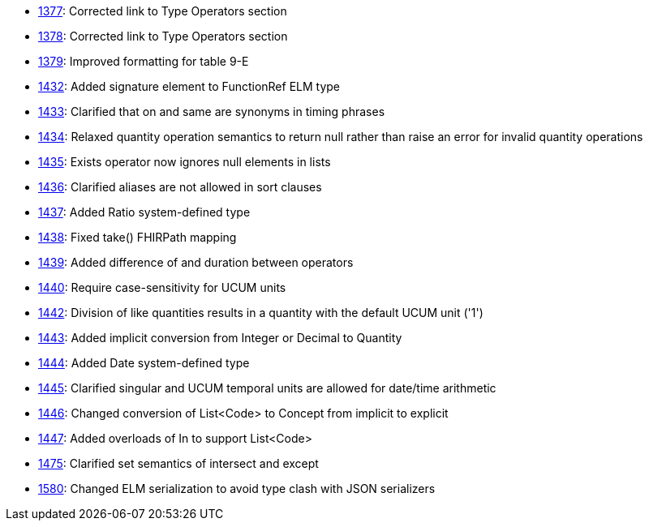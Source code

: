 * http://www.hl7.org/dstucomments/showdetail_comment.cfm?commentid=1377[1377]: Corrected link to Type Operators section
* http://www.hl7.org/dstucomments/showdetail_comment.cfm?commentid=1378[1378]: Corrected link to Type Operators section
* http://www.hl7.org/dstucomments/showdetail_comment.cfm?commentid=1379[1379]: Improved formatting for table 9-E
* http://www.hl7.org/dstucomments/showdetail_comment.cfm?commentid=1432[1432]: Added signature element to FunctionRef ELM type
* http://www.hl7.org/dstucomments/showdetail_comment.cfm?commentid=1433[1433]: Clarified that on and same are synonyms in timing phrases
* http://www.hl7.org/dstucomments/showdetail_comment.cfm?commentid=1434[1434]: Relaxed quantity operation semantics to return null rather than raise an error for invalid quantity operations
* http://www.hl7.org/dstucomments/showdetail_comment.cfm?commentid=1435[1435]: Exists operator now ignores null elements in lists
* http://www.hl7.org/dstucomments/showdetail_comment.cfm?commentid=1436[1436]: Clarified aliases are not allowed in sort clauses
* http://www.hl7.org/dstucomments/showdetail_comment.cfm?commentid=1437[1437]: Added Ratio system-defined type
* http://www.hl7.org/dstucomments/showdetail_comment.cfm?commentid=1438[1438]: Fixed take() FHIRPath mapping
* http://www.hl7.org/dstucomments/showdetail_comment.cfm?commentid=1439[1439]: Added difference of and duration between operators
* http://www.hl7.org/dstucomments/showdetail_comment.cfm?commentid=1440[1440]: Require case-sensitivity for UCUM units
* http://www.hl7.org/dstucomments/showdetail_comment.cfm?commentid=1442[1442]: Division of like quantities results in a quantity with the default UCUM unit ('1')
* http://www.hl7.org/dstucomments/showdetail_comment.cfm?commentid=1443[1443]: Added implicit conversion from Integer or Decimal to Quantity
* http://www.hl7.org/dstucomments/showdetail_comment.cfm?commentid=1444[1444]: Added Date system-defined type
* http://www.hl7.org/dstucomments/showdetail_comment.cfm?commentid=1445[1445]: Clarified singular and UCUM temporal units are allowed for date/time arithmetic
* http://www.hl7.org/dstucomments/showdetail_comment.cfm?commentid=1446[1446]: Changed conversion of List<Code> to Concept from implicit to explicit
* http://www.hl7.org/dstucomments/showdetail_comment.cfm?commentid=1447[1447]: Added overloads of In to support List<Code>
* http://www.hl7.org/dstucomments/showdetail_comment.cfm?commentid=1475[1475]: Clarified set semantics of intersect and except
* http://www.hl7.org/dstucomments/showdetail_comment.cfm?commentid=1580[1580]: Changed ELM serialization to avoid type clash with JSON serializers


